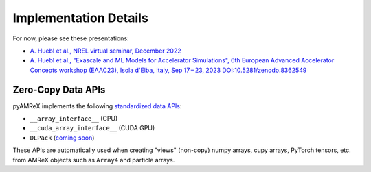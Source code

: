 .. _developers-implementation:

Implementation Details
======================

For now, please see these presentations:

- `A. Huebl et al., NREL virtual seminar, December 2022 <https://docs.google.com/presentation/d/1X3_OERbFcZEd-awNEEEoOd98VT-gmB1UDEfK7A4NgGc/edit?usp=sharing>`__
- `A. Huebl et al., "Exascale and ML Models for Accelerator Simulations", 6th European Advanced Accelerator Concepts workshop (EAAC23), Isola d'Elba, Italy, Sep 17 – 23, 2023 DOI:10.5281/zenodo.8362549 <https://doi.org/10.5281/zenodo.8362549>`__


Zero-Copy Data APIs
-------------------

pyAMReX implements the following `standardized data APIs <https://data-apis.org>`__:

- ``__array_interface__`` (CPU)
- ``__cuda_array_interface__`` (CUDA GPU)
- ``DLPack`` (`coming soon <https://github.com/AMReX-Codes/pyamrex/issues/9#issuecomment-1644288546>`__)

These APIs are automatically used when creating "views" (non-copy) numpy arrays, cupy arrays, PyTorch tensors, etc. from AMReX objects such as ``Array4`` and particle arrays.
